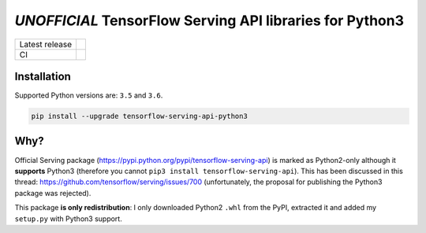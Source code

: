 =========================================================
*UNOFFICIAL* TensorFlow Serving API libraries for Python3
=========================================================

+----------------+-----------------------------------------------------------------------------------------------------------------+
| Latest release | .. image:: https://img.shields.io/pypi/v/tensorflow-serving-api-python3.svg                                     |
|                |    :target: https://pypi.python.org/pypi/tensorflow-serving-api-python3                                         |
|                |    :alt: PyPi                                                                                                   |
|                |                                                                                                                 |
|                | .. image:: https://img.shields.io/pypi/implementation/tensorflow-serving-api-python3.svg                        |
|                |    :target: https://pypi.python.org/pypi/tensorflow-serving-api-python3/                                        |
|                |    :alt: Supported Python implementations                                                                       |
|                |                                                                                                                 |
|                | .. image:: https://img.shields.io/pypi/pyversions/tensorflow-serving-api-python3.svg                            |
|                |    :target: https://pypi.python.org/pypi/tensorflow-serving-api-python3/                                        |
|                |    :alt: Supported Python versions                                                                              |
+----------------+-----------------------------------------------------------------------------------------------------------------+
| CI             | .. image:: https://img.shields.io/travis/illagrenan/tensorflow-serving-api-python3.svg                          |
|                |    :target: https://travis-ci.org/illagrenan/tensorflow-serving-api-python3                                     |
|                |    :alt: TravisCI                                                                                               |
+----------------+-----------------------------------------------------------------------------------------------------------------+

Installation
------------

Supported Python versions are: ``3.5`` and ``3.6``.

.. code:: shell

    pip install --upgrade tensorflow-serving-api-python3


Why?
----

Official Serving package (https://pypi.python.org/pypi/tensorflow-serving-api) is marked as Python2-only although it **supports** Python3 (therefore you cannot ``pip3 install tensorflow-serving-api``). This has been discussed in this thread: https://github.com/tensorflow/serving/issues/700 (unfortunately, the proposal for publishing the Python3 package was rejected).

This package **is only redistribution**: I only downloaded Python2 ``.whl`` from the PyPI, extracted it and added my ``setup.py`` with Python3 support.
